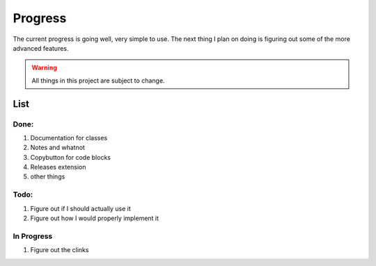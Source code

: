 ===============
    Progress
===============
The current progress is going well, very simple to use.
The next thing I plan on doing is figuring out some of the more advanced features.

.. warning:: All things in this project are subject to change.

List
----

Done:
^^^^^

#. Documentation for classes
#. Notes and whatnot
#. Copybutton for code blocks
#. Releases extension
#. other things

Todo:
^^^^^

#. Figure out if I should actually use it
#. Figure out how I would properly implement it


In Progress
^^^^^^^^^^^
#. Figure out the clinks


